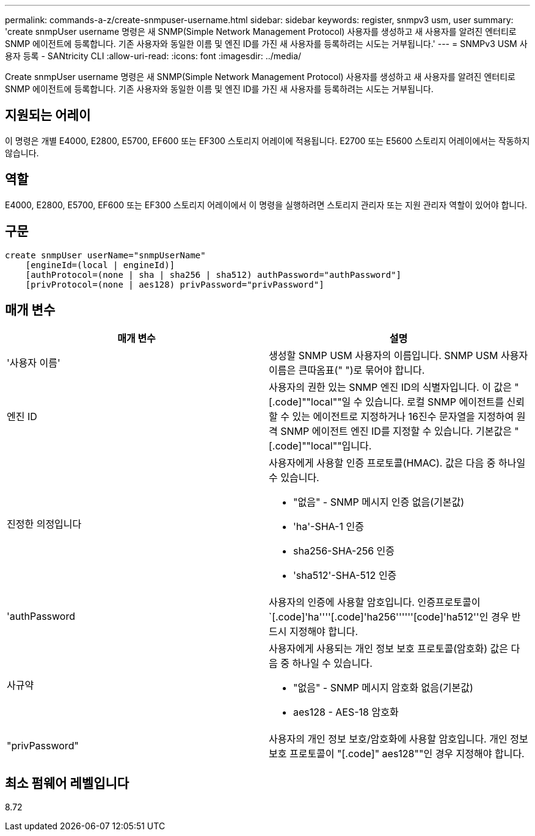 ---
permalink: commands-a-z/create-snmpuser-username.html 
sidebar: sidebar 
keywords: register, snmpv3 usm, user 
summary: 'create snmpUser username 명령은 새 SNMP(Simple Network Management Protocol) 사용자를 생성하고 새 사용자를 알려진 엔터티로 SNMP 에이전트에 등록합니다. 기존 사용자와 동일한 이름 및 엔진 ID를 가진 새 사용자를 등록하려는 시도는 거부됩니다.' 
---
= SNMPv3 USM 사용자 등록 - SANtricity CLI
:allow-uri-read: 
:icons: font
:imagesdir: ../media/


[role="lead"]
Create snmpUser username 명령은 새 SNMP(Simple Network Management Protocol) 사용자를 생성하고 새 사용자를 알려진 엔터티로 SNMP 에이전트에 등록합니다. 기존 사용자와 동일한 이름 및 엔진 ID를 가진 새 사용자를 등록하려는 시도는 거부됩니다.



== 지원되는 어레이

이 명령은 개별 E4000, E2800, E5700, EF600 또는 EF300 스토리지 어레이에 적용됩니다. E2700 또는 E5600 스토리지 어레이에서는 작동하지 않습니다.



== 역할

E4000, E2800, E5700, EF600 또는 EF300 스토리지 어레이에서 이 명령을 실행하려면 스토리지 관리자 또는 지원 관리자 역할이 있어야 합니다.



== 구문

[source, cli]
----
create snmpUser userName="snmpUserName"
    [engineId=(local | engineId)]
    [authProtocol=(none | sha | sha256 | sha512) authPassword="authPassword"]
    [privProtocol=(none | aes128) privPassword="privPassword"]
----


== 매개 변수

|===
| 매개 변수 | 설명 


 a| 
'사용자 이름'
 a| 
생성할 SNMP USM 사용자의 이름입니다. SNMP USM 사용자 이름은 큰따옴표(" ")로 묶어야 합니다.



 a| 
엔진 ID
 a| 
사용자의 권한 있는 SNMP 엔진 ID의 식별자입니다. 이 값은 "[.code]""local""일 수 있습니다. 로컬 SNMP 에이전트를 신뢰할 수 있는 에이전트로 지정하거나 16진수 문자열을 지정하여 원격 SNMP 에이전트 엔진 ID를 지정할 수 있습니다. 기본값은 "[.code]""local""입니다.



 a| 
진정한 의정입니다
 a| 
사용자에게 사용할 인증 프로토콜(HMAC). 값은 다음 중 하나일 수 있습니다.

* "없음" - SNMP 메시지 인증 없음(기본값)
* 'ha'-SHA-1 인증
* sha256-SHA-256 인증
* 'sha512'-SHA-512 인증




 a| 
'authPassword
 a| 
사용자의 인증에 사용할 암호입니다. 인증프로토콜이 `[.code]'ha''''[.code]'ha256''''''[code]'ha512''인 경우 반드시 지정해야 합니다.



 a| 
사규약
 a| 
사용자에게 사용되는 개인 정보 보호 프로토콜(암호화) 값은 다음 중 하나일 수 있습니다.

* "없음" - SNMP 메시지 암호화 없음(기본값)
* aes128 - AES-18 암호화




 a| 
"privPassword"
 a| 
사용자의 개인 정보 보호/암호화에 사용할 암호입니다. 개인 정보 보호 프로토콜이 "[.code]" aes128""인 경우 지정해야 합니다.

|===


== 최소 펌웨어 레벨입니다

8.72
